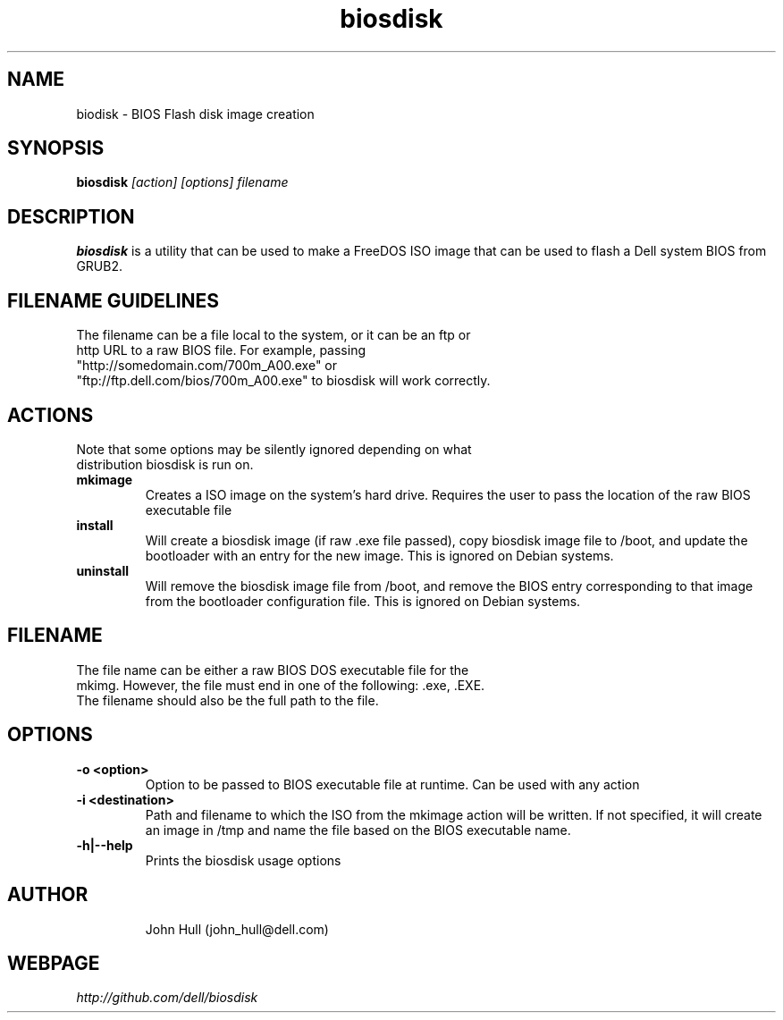 .\" -*- nroff -*-
.TH biosdisk 8 "November 2004" "Version 0.62"
.SH NAME
biodisk \- BIOS Flash disk image creation
.SH SYNOPSIS
.B biosdisk
.I [action] [options] filename
.SH DESCRIPTION
.B biosdisk
is a utility that can be used to make a FreeDOS ISO image that can be
used to flash a Dell system BIOS from GRUB2.

.SH FILENAME GUIDELINES
.TP
The filename can be a file local to the system, or it can be an ftp or http URL to a raw BIOS file. For example, passing "http://somedomain.com/700m_A00.exe" or "ftp://ftp.dell.com/bios/700m_A00.exe" to biosdisk will work correctly.

.SH ACTIONS
.TP
Note that some options may be silently ignored depending on what distribution biosdisk is run on.
.TP
.B mkimage
Creates a ISO image on the system's hard drive. Requires the user to pass
the location of the raw BIOS executable file
.TP 
.B install
Will create a biosdisk image (if raw .exe file passed), copy biosdisk image
file to /boot, and update the bootloader with an entry for the new image. 
This is ignored on Debian systems.
.TP 
.B uninstall
Will remove the biosdisk image file from /boot, and remove the BIOS entry
corresponding to that image from the bootloader configuration file. This is 
ignored on Debian systems.
.TP

.SH FILENAME
.TP
The file name can be either a raw BIOS DOS executable file for the mkimg. However, the file must end in one of the following: .exe, .EXE. The filename should also be the full path to the file.
.SH OPTIONS
.TP
.B -o <option>
Option to be passed to BIOS executable file at runtime. Can be used with 
any action
.TP
.B -i <destination>
Path and filename to which the ISO from the mkimage action will
be written. If not specified, it will create an image in /tmp and name the file based 
on the BIOS executable name. 
.TP
.B -h|--help
Prints the biosdisk usage options
.TP
.SH AUTHOR
John Hull (john_hull@dell.com)
.SH WEBPAGE
.I http://github.com/dell/biosdisk
